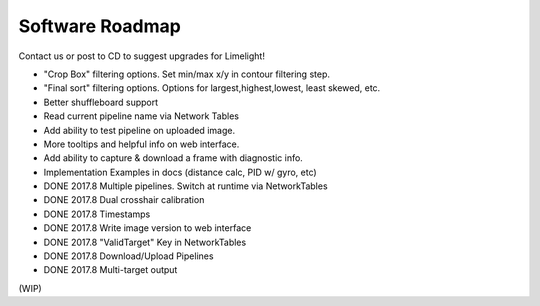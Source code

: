 Software Roadmap
==============================

Contact us or post to CD to suggest upgrades for Limelight!

* "Crop Box" filtering options. Set min/max x/y in contour filtering step.
* "Final sort" filtering options. Options for largest,highest,lowest, least skewed, etc.
* Better shuffleboard support
* Read current pipeline name via Network Tables
* Add ability to test pipeline on uploaded image.
* More tooltips and helpful info on web interface.
* Add ability to capture & download a frame with diagnostic info.
* Implementation Examples in docs (distance calc, PID w/ gyro, etc)
* DONE 2017.8 Multiple pipelines. Switch at runtime via NetworkTables
* DONE 2017.8 Dual crosshair calibration
* DONE 2017.8 Timestamps
* DONE 2017.8 Write image version to web interface
* DONE 2017.8 "ValidTarget" Key in NetworkTables
* DONE 2017.8 Download/Upload Pipelines
* DONE 2017.8 Multi-target output

(WIP)
